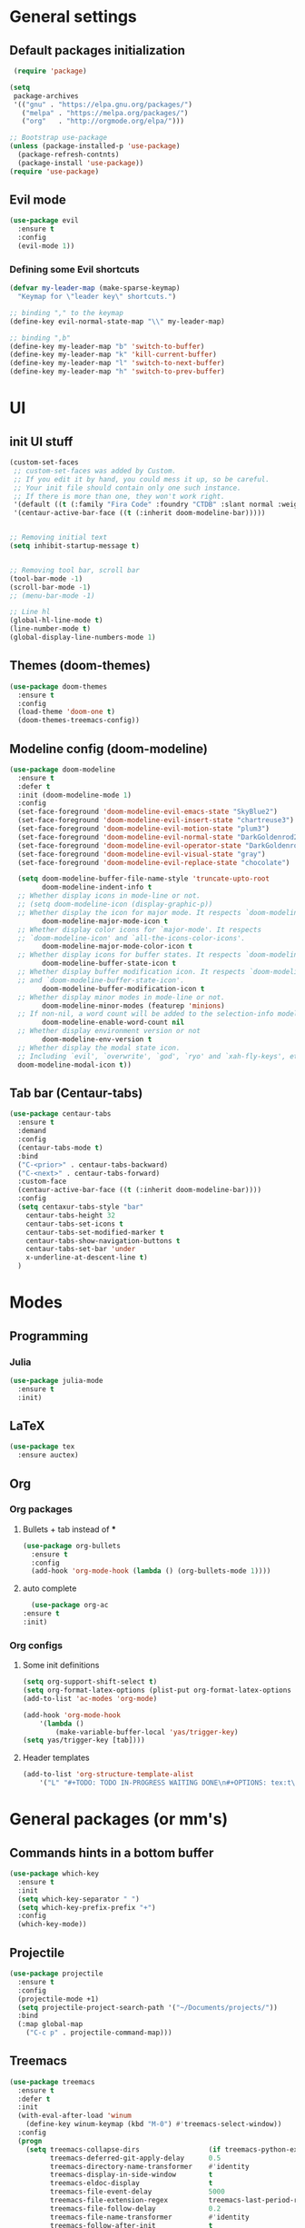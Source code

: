 * General settings

** Default packages initialization
   #+BEGIN_SRC emacs-lisp
    (require 'package)
   
   (setq
    package-archives
    '(("gnu" . "https://elpa.gnu.org/packages/")
      ("melpa" . "https://melpa.org/packages/")
      ("org"   . "http://orgmode.org/elpa/")))
   
   ;; Bootstrap use-package
   (unless (package-installed-p 'use-package)
     (package-refresh-contnts)
     (package-install 'use-package))
   (require 'use-package)
   #+END_SRC

** Evil mode
   #+BEGIN_SRC emacs-lisp
   (use-package evil
     :ensure t
     :config
     (evil-mode 1))
   #+END_SRC
   
*** Defining some Evil shortcuts
    #+BEGIN_SRC emacs-lisp
    (defvar my-leader-map (make-sparse-keymap)
      "Keymap for \"leader key\" shortcuts.")
    
    ;; binding "," to the keymap
    (define-key evil-normal-state-map "\\" my-leader-map)
    
    ;; binding ",b"
    (define-key my-leader-map "b" 'switch-to-buffer)
    (define-key my-leader-map "k" 'kill-current-buffer)
    (define-key my-leader-map "l" 'switch-to-next-buffer)
    (define-key my-leader-map "h" 'switch-to-prev-buffer)
    #+END_SRC
* UI

** init UI stuff
  #+BEGIN_SRC emacs-lisp
 (custom-set-faces
  ;; custom-set-faces was added by Custom.
  ;; If you edit it by hand, you could mess it up, so be careful.
  ;; Your init file should contain only one such instance.
  ;; If there is more than one, they won't work right.
  '(default ((t (:family "Fira Code" :foundry "CTDB" :slant normal :weight normal :height 120 :width normal))))
  '(centaur-active-bar-face ((t (:inherit doom-modeline-bar)))))


 ;; Removing initial text
 (setq inhibit-startup-message t)


 ;; Removing tool bar, scroll bar
 (tool-bar-mode -1)
 (scroll-bar-mode -1)
 ;; (menu-bar-mode -1)

 ;; Line hl
 (global-hl-line-mode t)
 (line-number-mode t)
 (global-display-line-numbers-mode 1)
   #+END_SRC
   
** Themes (doom-themes) 
   #+BEGIN_SRC emacs-lisp
   (use-package doom-themes
     :ensure t
     :config
     (load-theme 'doom-one t)
     (doom-themes-treemacs-config))
   #+END_SRC

** Modeline config (doom-modeline)
        #+BEGIN_SRC emacs-lisp
    (use-package doom-modeline
      :ensure t
      :defer t
      :init (doom-modeline-mode 1)
      :config
      (set-face-foreground 'doom-modeline-evil-emacs-state "SkyBlue2")
      (set-face-foreground 'doom-modeline-evil-insert-state "chartreuse3")
      (set-face-foreground 'doom-modeline-evil-motion-state "plum3")
      (set-face-foreground 'doom-modeline-evil-normal-state "DarkGoldenrod2")
      (set-face-foreground 'doom-modeline-evil-operator-state "DarkGoldenrod2")
      (set-face-foreground 'doom-modeline-evil-visual-state "gray")
      (set-face-foreground 'doom-modeline-evil-replace-state "chocolate")
    
      (setq doom-modeline-buffer-file-name-style 'truncate-upto-root
            doom-modeline-indent-info t
      ;; Whether display icons in mode-line or not.
      ;; (setq doom-modeline-icon (display-graphic-p))
      ;; Whether display the icon for major mode. It respects `doom-modeline-icon'.
            doom-modeline-major-mode-icon t
      ;; Whether display color icons for `major-mode'. It respects
      ;; `doom-modeline-icon' and `all-the-icons-color-icons'.
            doom-modeline-major-mode-color-icon t
      ;; Whether display icons for buffer states. It respects `doom-modeline-icon'.
            doom-modeline-buffer-state-icon t
      ;; Whether display buffer modification icon. It respects `doom-modeline-icon'
      ;; and `doom-modeline-buffer-state-icon'.
            doom-modeline-buffer-modification-icon t
      ;; Whether display minor modes in mode-line or not.
            doom-modeline-minor-modes (featurep 'minions)
      ;; If non-nil, a word count will be added to the selection-info modeline segment.
            doom-modeline-enable-word-count nil
      ;; Whether display environment version or not
            doom-modeline-env-version t
      ;; Whether display the modal state icon.
      ;; Including `evil', `overwrite', `god', `ryo' and `xah-fly-keys', etc.
      doom-modeline-modal-icon t))
#+END_SRC
*** 
** Tab bar (Centaur-tabs)
#+BEGIN_SRC emacs-lisp
    (use-package centaur-tabs
      :ensure t
      :demand
      :config
      (centaur-tabs-mode t)
      :bind
      ("C-<prior>" . centaur-tabs-backward)
      ("C-<next>" . centaur-tabs-forward)
      :custom-face
      (centaur-active-bar-face ((t (:inherit doom-modeline-bar))))
      :config
      (setq centaxur-tabs-style "bar"
    	centaur-tabs-height 32
    	centaur-tabs-set-icons t
    	centaur-tabs-set-modified-marker t
    	centaur-tabs-show-navigation-buttons t
    	centaur-tabs-set-bar 'under
    	x-underline-at-descent-line t)
      )

#+END_SRC

* Modes
  
** Programming

*** Julia
    #+BEGIN_SRC emacs-lisp
    (use-package julia-mode
      :ensure t
      :init)
    #+END_SRC

** LaTeX 
   #+BEGIN_SRC emacs-lisp
   (use-package tex
     :ensure auctex)
   #+END_SRC

** Org
   
*** Org packages

**** Bullets + tab instead of ***
     #+BEGIN_SRC emacs-lisp
     (use-package org-bullets
       :ensure t
       :config
       (add-hook 'org-mode-hook (lambda () (org-bullets-mode 1))))
     #+END_SRC
    
**** auto complete
     #+BEGIN_SRC emacs-lisp
       (use-package org-ac
	 :ensure t
	 :init)
     #+END_SRC
*** Org configs

**** Some init definitions
     #+BEGIN_SRC emacs-lisp
     (setq org-support-shift-select t)
     (setq org-format-latex-options (plist-put org-format-latex-options :scale 1.5))
     (add-to-list 'ac-modes 'org-mode)
     
     (add-hook 'org-mode-hook
         '(lambda ()
             (make-variable-buffer-local 'yas/trigger-key)
     (setq yas/trigger-key [tab])))

     #+END_SRC
    
**** Header templates
     #+BEGIN_SRC emacs-lisp
     (add-to-list 'org-structure-template-alist
	     '("L" "#+TODO: TODO IN-PROGRESS WAITING DONE\n#+OPTIONS: tex:t\n#+STARTUP: latexpreview\n\n? "))
     #+END_SRC

* General packages (or mm's)

** Commands hints in a bottom buffer
   #+BEGIN_SRC emacs-lisp
   (use-package which-key
     :ensure t
     :init
     (setq which-key-separator " ")
     (setq which-key-prefix-prefix "+")
     :config
     (which-key-mode))
   #+END_SRC

** Projectile
  #+BEGIN_SRC emacs-lisp
  (use-package projectile
    :ensure t
    :config
    (projectile-mode +1)
    (setq projectile-project-search-path '("~/Documents/projects/"))
    :bind
    (:map global-map
      ("C-c p" . projectile-command-map)))
  #+END_SRC

** Treemacs
   #+BEGIN_SRC emacs-lisp
   (use-package treemacs
     :ensure t
     :defer t
     :init
     (with-eval-after-load 'winum
       (define-key winum-keymap (kbd "M-0") #'treemacs-select-window))
     :config
     (progn
       (setq treemacs-collapse-dirs                 (if treemacs-python-executable 3 0)
             treemacs-deferred-git-apply-delay      0.5
             treemacs-directory-name-transformer    #'identity
             treemacs-display-in-side-window        t
             treemacs-eldoc-display                 t
             treemacs-file-event-delay              5000
             treemacs-file-extension-regex          treemacs-last-period-regex-value
             treemacs-file-follow-delay             0.2
             treemacs-file-name-transformer         #'identity
             treemacs-follow-after-init             t
             treemacs-git-command-pipe              ""
             treemacs-goto-tag-strategy             'refetch-index
             treemacs-indentation                   2
             treemacs-indentation-string            " "
             treemacs-is-never-other-window         nil
             treemacs-max-git-entries               5000
             treemacs-missing-project-action        'ask
             treemacs-move-forward-on-expand        nil
             treemacs-no-png-images                 nil
             treemacs-no-delete-other-windows       t
             treemacs-project-follow-cleanup        nil
             treemacs-persist-file                  (expand-file-name ".cache/treemacs-persist" user-emacs-directory)
             treemacs-position                      'left
             treemacs-recenter-distance             0.1
             treemacs-recenter-after-file-follow    nil
             treemacs-recenter-after-tag-follow     nil
             treemacs-recenter-after-project-jump   'always
             treemacs-recenter-after-project-expand 'on-distance
             treemacs-show-cursor                   nil
             treemacs-show-hidden-files             t
             treemacs-silent-filewatch              nil
             treemacs-silent-refresh                nil
             treemacs-sorting                       'alphabetic-asc
             treemacs-space-between-root-nodes      t
             treemacs-tag-follow-cleanup            t
             treemacs-tag-follow-delay              1.5
             treemacs-user-mode-line-format         nil
             treemacs-user-header-line-format       nil
             treemacs-width                         22)
   
       ;; The default width and height of the icons is 22 pixels. If you are
       ;; using a Hi-DPI display, uncomment this to double the icon size.
       ;;(treemacs-resize-icons 44)
   
       (treemacs-follow-mode t)
       (treemacs-filewatch-mode t)
       (treemacs-fringe-indicator-mode t)
       (pcase (cons (not (null (executable-find "git")))
                    (not (null treemacs-python-executable)))
         (`(t . t)
          (treemacs-git-mode 'deferred))
         (`(t . _)
          (treemacs-git-mode 'simple))))
     :bind
     (:map global-map
           ("M-0"       . treemacs-select-window)
           ("C-x t 1"   . treemacs-delete-other-windows)
           ("C-x t t"   . treemacs)
           ("C-x t B"   . treemacs-bookmark)
           ("C-x t C-t" . treemacs-find-file)
           ("C-x t M-t" . treemacs-find-tag)))
   
   (use-package treemacs-evil
     :after treemacs evil
     :ensure t)
   
   (use-package treemacs-projectile
     :after treemacs projectile
     :ensure t)
   
   (use-package treemacs-icons-dired
     :after treemacs dired
     :ensure t
     :config (treemacs-icons-dired-mode))
   
   (use-package treemacs-magit
     :after treemacs magit
     :ensure t)
   
   (use-package treemacs-persp
     :after treemacs persp-mode
     :ensure t
     :config (treemacs-set-scope-type 'Perspectives))
   
   (add-hook 'treemacs-mode-hook (lambda() (display-line-numbers-mode -1)))
   #+END_SRC
** Git
   #+BEGIN_SRC emacs-lisp
   (use-package git-gutter
     :ensure t
     :init
     (global-git-gutter-mode t))
   #+END_SRC
   
** snippets
   #+BEGIN_SRC emacs-lisp
   (use-package yasnippet
     :ensure t
     :config
     (yas-reload-all)
     (add-hook 'prog-mode-hook #'yas-minor-mode)
     (add-hook 'org-mode-hook #'yas-minor-mode))
   
     (use-package yasnippet-snippets
     :ensure t)
   
;;   (use-package doom-snippets
;;     :load-path "/home/trettel/.emacs.d/cloned-pkgs/doom-snippets"
;;     :after yasnippet)
   
;;   (doom-snippets-initialize)
   #+END_SRC
** Auto completions
*** auto-complete
    #+BEGIN_SRC emacs-lisp
    (use-package auto-complete
      :ensure t
      :init
      :config
      (ac-config-default))
    #+END_SRC
** Dashboard
   #+BEGIN_SRC emacs-lisp
   (use-package dashboard
     :ensure t
     :config
     (dashboard-setup-startup-hook)
     (setq dashboard-items '((recents  . 5)
                             (projects . 10)
                             (agenda   . 5))
   	show-week-agenda-p t
   	dashboard-set-file-icons t
   	dashboard-set-heading-icons t
   	dashboard-banner-logo-title "I WANT TO BE EVIL"
   	dashboard-center-content t))
   #+END_SRC
** Beacon
   A light that follows your cursor around so you don't lose it!
   #+BEGIN_SRC emacs-lisp
   (use-package beacon
     :ensure t
     :config
     (beacon-mode 1))
   #+END_SRC
** Ivy
   Incremental completions for buffers and minibuffers
   #+BEGIN_SRC emacs-lisp
   (use-package ivy
     :ensure t
     :config
     (setq ivy-use-virtual-buffers t)
     (setq enable-recursive-minibuffers t)
     (setq ivy-display-style 'fancy)
     :init
     (ivy-mode 1))
   #+END_SRC
*** Ivy-posframe
    A package for making ivy completions as a pop-up window
    #+BEGIN_SRC emacs-lisp
    (use-package ivy-posframe
      :ensure t
      :config
      (setq ivy-posframe-display-functions-alist '((t . ivy-posframe-display-at-window-center)))
      (setq ivy-posframe-parameters '((internal-border-width . 10)))
      (setq ivy-posframe-width 60)
      (setq ivy-posframe-height 100)
      :init
      (ivy-posframe-mode 1))
    #+END_SRC

